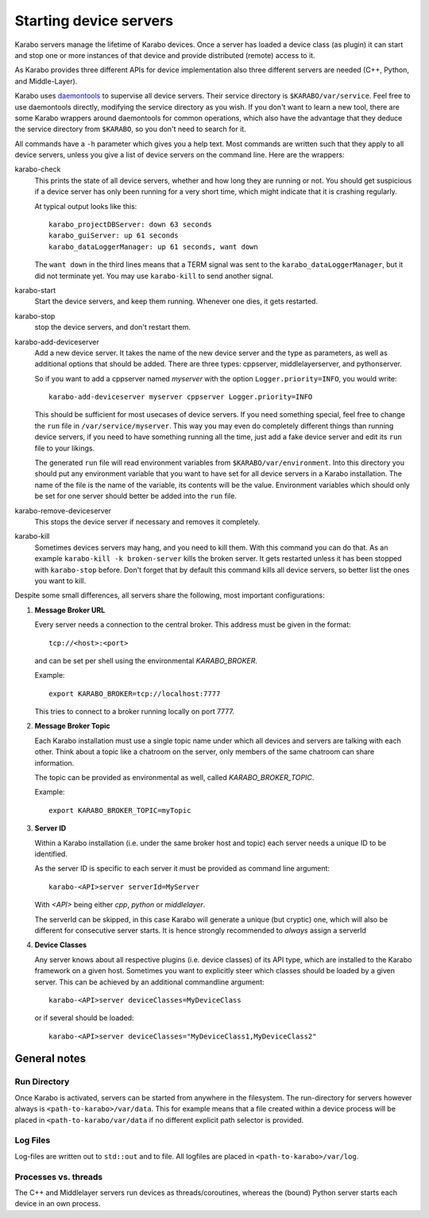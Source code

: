 ..
  Copyright (C) European XFEL GmbH Schenefeld. All rights reserved.

.. _run/servers:

***********************
Starting device servers
***********************

Karabo servers manage the lifetime of Karabo devices. Once a server has
loaded a device class (as plugin) it can start and stop one or more instances
of that device and provide distributed (remote) access to it.

As Karabo provides three different APIs for device implementation 
also three different servers are needed (C++, Python, and Middle-Layer).

Karabo uses `daemontools <https://cr.yp.to/daemontools.html>`_ to
supervise all device servers. Their service directory is
``$KARABO/var/service``. Feel free to use daemontools directly,
modifying the service directory as you wish. If you don't want to
learn a new tool, there are some Karabo wrappers around daemontools
for common operations, which also have the advantage that they deduce
the service directory from ``$KARABO``, so you don't need to search
for it.

All commands have a ``-h`` parameter which gives you a help text. Most
commands are written such that they apply to all device servers,
unless you give a list of device servers on the command line. Here are
the wrappers:

karabo-check
  This prints the state of all device servers, whether and how long
  they are running or not. You should get suspicious if a device
  server has only been running for a very short time, which might
  indicate that it is crashing regularly.

  At typical output looks like this::

    karabo_projectDBServer: down 63 seconds
    karabo_guiServer: up 61 seconds
    karabo_dataLoggerManager: up 61 seconds, want down

  The ``want down`` in the third lines means that a TERM signal was
  sent to the ``karabo_dataLoggerManager``, but it did not terminate
  yet. You may use ``karabo-kill`` to send another signal.

karabo-start
  Start the device servers, and keep them running. Whenever one dies,
  it gets restarted.

karabo-stop
  stop the device servers, and don't restart them.

karabo-add-deviceserver
  Add a new device server. It takes the name of the new device server
  and the type as parameters, as well as additional options that
  should be added. There are three types: cppserver,
  middlelayerserver, and pythonserver.

  So if you want to add a cppserver named *myserver* with the option
  ``Logger.priority=INFO``, you would write::

    karabo-add-deviceserver myserver cppserver Logger.priority=INFO

  This should be sufficient for most usecases of device servers. If
  you need something special, feel free to change the ``run`` file in
  ``/var/service/myserver``. This way you may even do completely
  different things than running device servers, if you need to have
  something running all the time, just add a fake device server and
  edit its ``run`` file to your likings.

  The generated ``run`` file will read environment variables from
  ``$KARABO/var/environment``. Into this directory you should put any
  environment variable that you want to have set for all device
  servers in a Karabo installation. The name of the file is the name
  of the variable, its contents will be the value. Environment
  variables which should only be set for one server should better be
  added into the ``run`` file.

karabo-remove-deviceserver
  This stops the device server if necessary and removes it completely.

karabo-kill
  Sometimes devices servers may hang, and you need to kill them. With
  this command you can do that. As an example
  ``karabo-kill -k broken-server`` kills the broken server. It gets
  restarted unless it has been stopped with ``karabo-stop`` before.
  Don't forget that by default this command kills all device
  servers, so better list the ones you want to kill.

Despite some small differences, all servers share the following, most important
configurations:

1. **Message Broker URL**

   Every server needs a connection to the central broker. This address must be
   given in the format::
     
     tcp://<host>:<port>

   and can be set per shell using the environmental `KARABO_BROKER`.

   Example::
  
     export KARABO_BROKER=tcp://localhost:7777
  
   This tries to connect to a broker running locally on port 7777.

2. **Message Broker Topic**

   Each Karabo installation must use a single topic name under which all 
   devices and servers are talking with each other. Think about a topic
   like a chatroom on the server, only members of the same chatroom can share
   information.

   The topic can be provided as environmental as well, called 
   `KARABO_BROKER_TOPIC`.
   
   Example::
     
     export KARABO_BROKER_TOPIC=myTopic

3. **Server ID**

   Within a Karabo installation (i.e. under the same broker host and topic)
   each server needs a unique ID to be identified.

   As the server ID is specific to each server it must be provided as command
   line argument::

     karabo-<API>server serverId=MyServer
     
   With `<API>` being either `cpp`, `python` or `middlelayer`.

   The serverId can be skipped, in this case Karabo will generate a unique 
   (but cryptic) one, which will also be different for consecutive server starts.
   It is hence strongly recommended to *always* assign a serverId 
   
       
4. **Device Classes**

   Any server knows about all respective plugins (i.e. device classes) of its
   API type, which are installed to the Karabo framework on a given host. 
   Sometimes you want to explicitly steer which classes should be loaded by a given server.
   This can be achieved by an additional commandline argument::
     
     karabo-<API>server deviceClasses=MyDeviceClass

   or if several should be loaded::

     karabo-<API>server deviceClasses="MyDeviceClass1,MyDeviceClass2"
        

General notes
=============

Run Directory
-------------

Once Karabo is activated, servers can be started from anywhere in the filesystem.
The run-directory for servers however always is ``<path-to-karabo>/var/data``.
This for example means that a file created within a device process will be 
placed in ``<path-to-karabo/var/data`` if no different explicit path selector 
is provided.

Log Files
---------

Log-files are written out to ``std::out`` and to file. All logfiles are placed
in ``<path-to-karabo>/var/log``.

Processes vs. threads
---------------------

The C++ and Middlelayer servers run devices as threads/coroutines, whereas 
the (bound) Python server starts each device in an own process.
